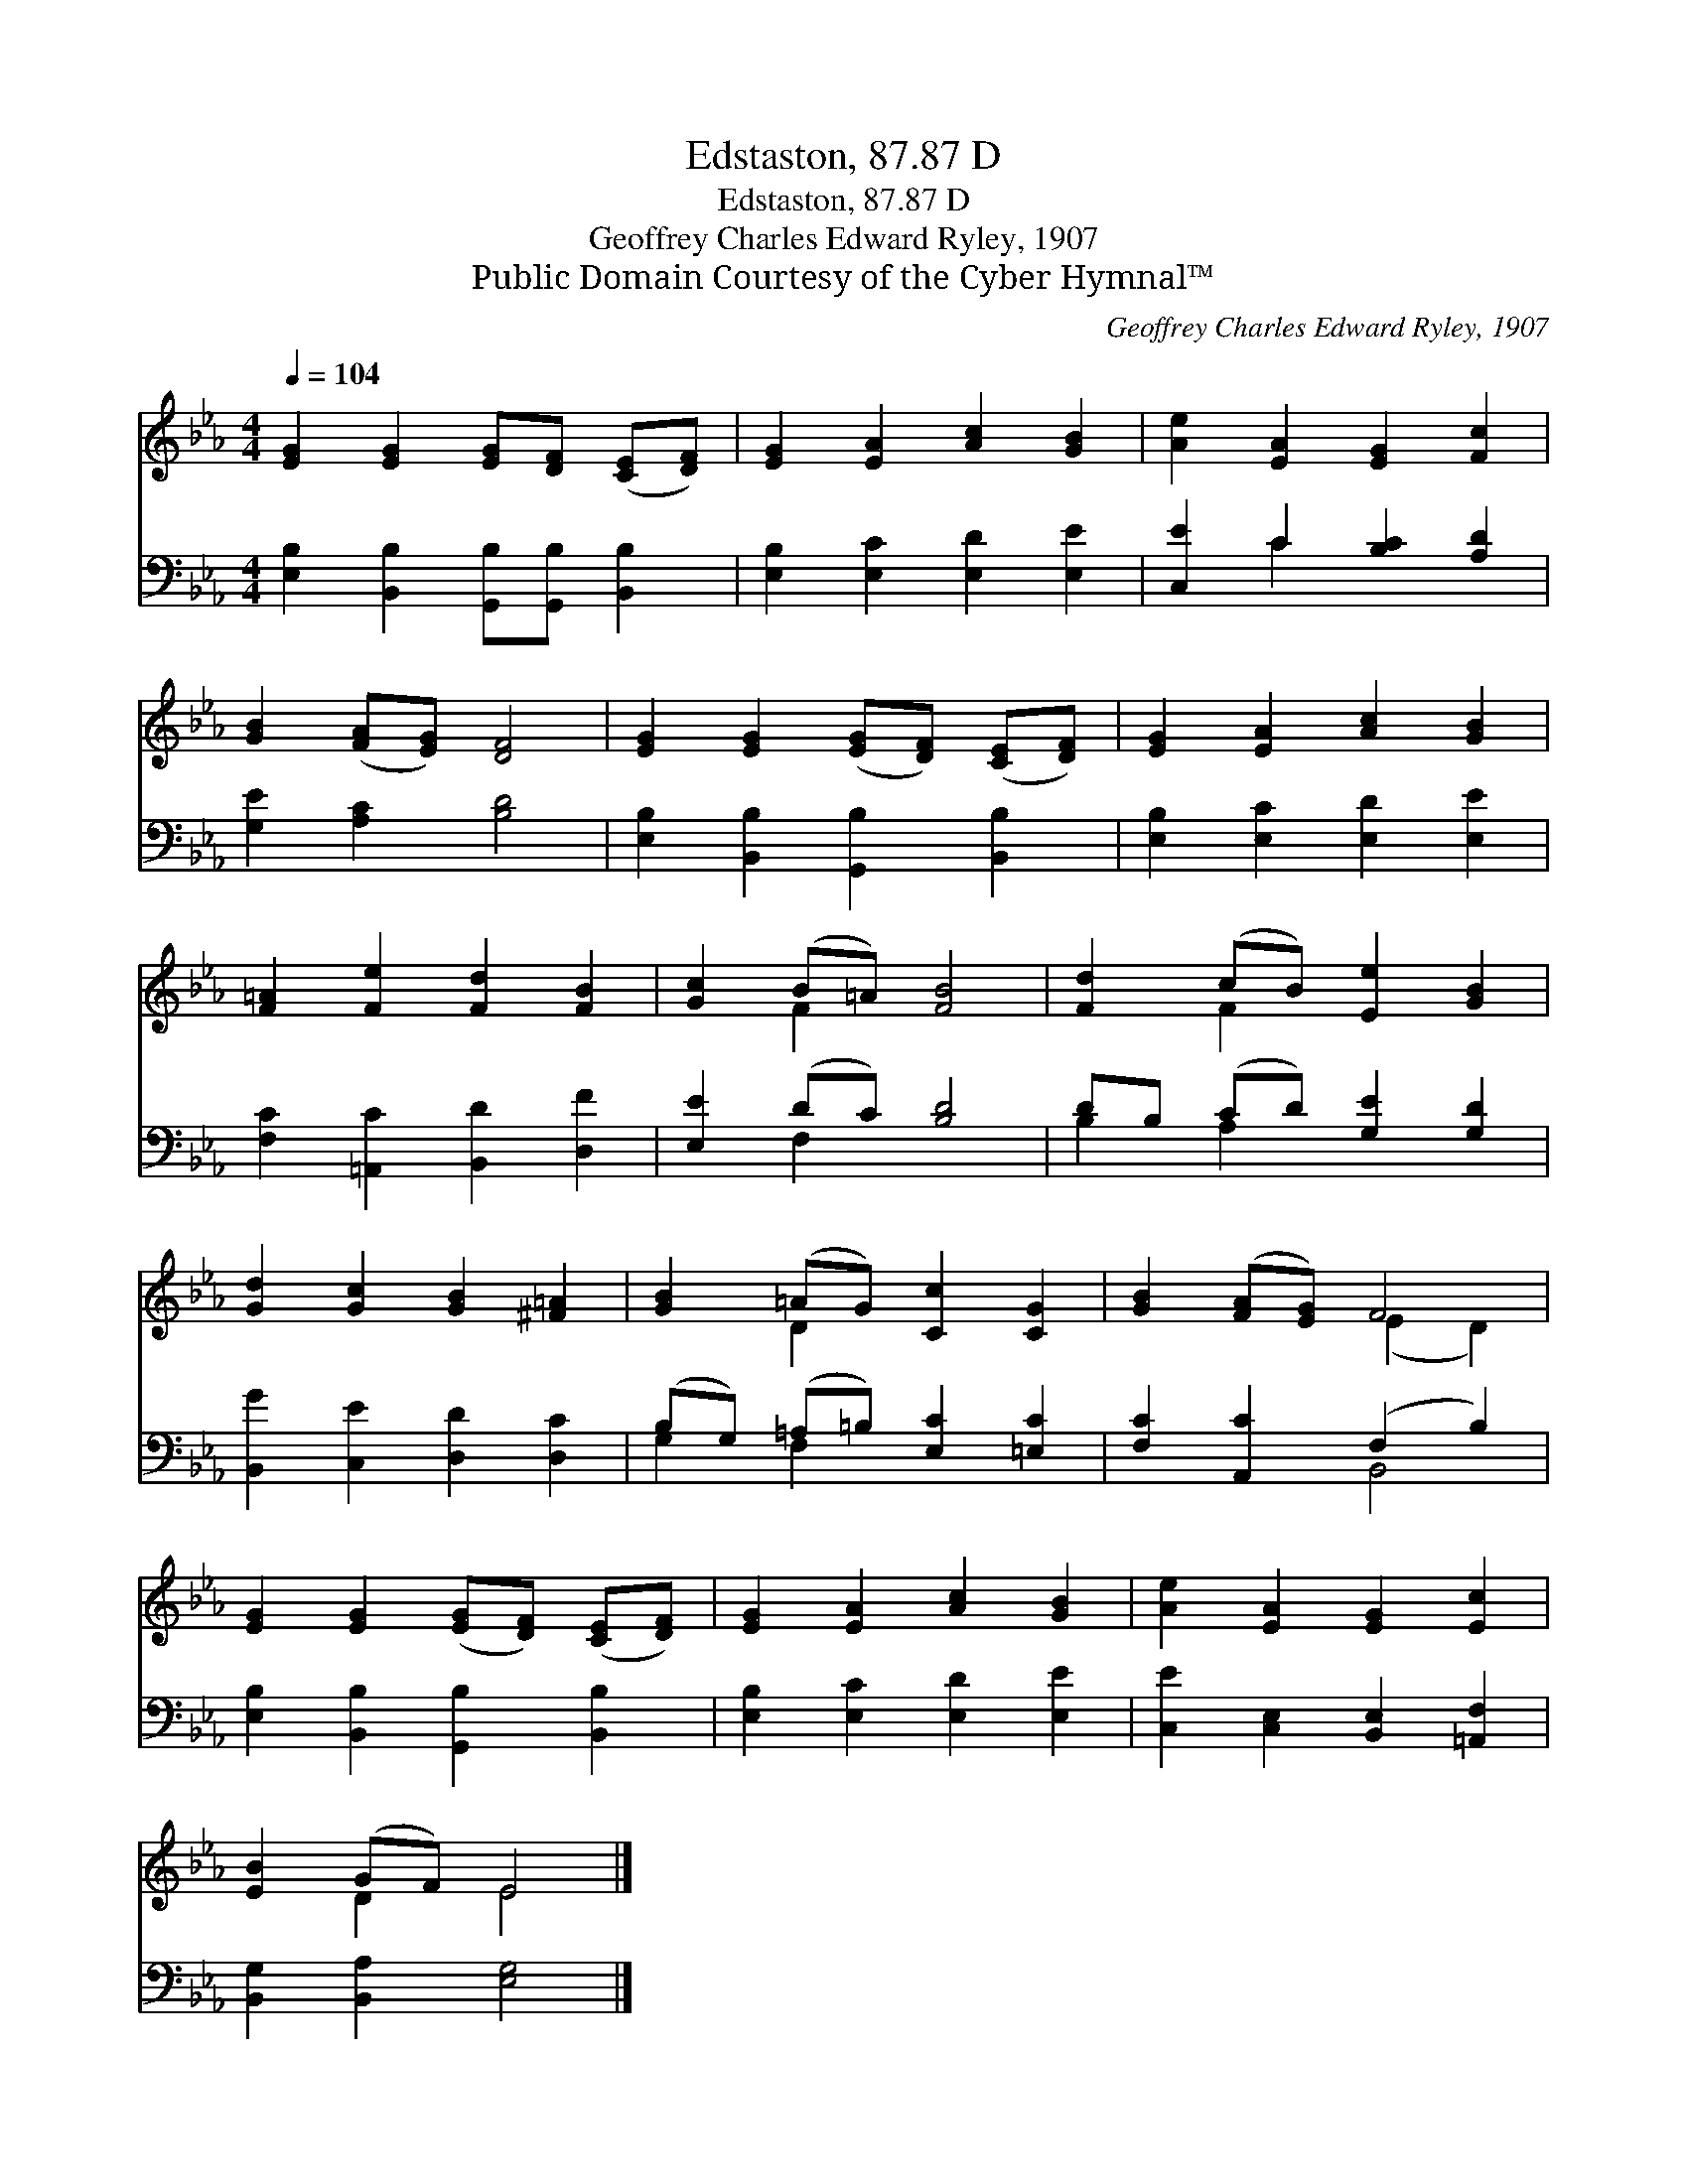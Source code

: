 X:1
T:Edstaston, 87.87 D
T:Edstaston, 87.87 D
T:Geoffrey Charles Edward Ryley, 1907
T:Public Domain Courtesy of the Cyber Hymnal™
C:Geoffrey Charles Edward Ryley, 1907
Z:Public Domain
Z:Courtesy of the Cyber Hymnal™
%%score ( 1 2 ) ( 3 4 )
L:1/8
Q:1/4=104
M:4/4
K:Eb
V:1 treble 
V:2 treble 
V:3 bass 
V:4 bass 
V:1
 [EG]2 [EG]2 [EG][DF] ([CE][DF]) | [EG]2 [EA]2 [Ac]2 [GB]2 | [Ae]2 [EA]2 [EG]2 [Fc]2 | %3
 [GB]2 ([FA][EG]) [DF]4 | [EG]2 [EG]2 ([EG][DF]) ([CE][DF]) | [EG]2 [EA]2 [Ac]2 [GB]2 | %6
 [F=A]2 [Fe]2 [Fd]2 [FB]2 | [Gc]2 (B=A) [FB]4 | [Fd]2 (cB) [Ee]2 [GB]2 | %9
 [Gd]2 [Gc]2 [GB]2 [^F=A]2 | [GB]2 (=AG) [Cc]2 [CG]2 | [GB]2 ([FA][EG]) F4 | %12
 [EG]2 [EG]2 ([EG][DF]) ([CE][DF]) | [EG]2 [EA]2 [Ac]2 [GB]2 | [Ae]2 [EA]2 [EG]2 [Ec]2 | %15
 [EB]2 (GF) E4 |] %16
V:2
 x8 | x8 | x8 | x8 | x8 | x8 | x8 | x2 F2 x4 | x2 F2 x4 | x8 | x2 D2 x4 | x4 (E2 D2) | x8 | x8 | %14
 x8 | x2 D2 E4 |] %16
V:3
 [E,B,]2 [B,,B,]2 [G,,B,][G,,B,] [B,,B,]2 | [E,B,]2 [E,C]2 [E,D]2 [E,E]2 | %2
 [C,E]2 C2 [B,C]2 [A,D]2 | [G,E]2 [A,C]2 [B,D]4 | [E,B,]2 [B,,B,]2 [G,,B,]2 [B,,B,]2 | %5
 [E,B,]2 [E,C]2 [E,D]2 [E,E]2 | [F,C]2 [=A,,C]2 [B,,D]2 [D,F]2 | [E,E]2 (DC) [B,D]4 | %8
 DB, (CD) [G,E]2 [G,D]2 | [B,,G]2 [C,E]2 [D,D]2 [D,C]2 | (B,G,) (=A,=B,) [E,C]2 [=E,C]2 | %11
 [F,C]2 [A,,C]2 (F,2 B,2) | [E,B,]2 [B,,B,]2 [G,,B,]2 [B,,B,]2 | [E,B,]2 [E,C]2 [E,D]2 [E,E]2 | %14
 [C,E]2 [C,E,]2 [B,,E,]2 [=A,,F,]2 | [B,,G,]2 [B,,A,]2 [E,G,]4 |] %16
V:4
 x8 | x8 | x2 C2 x4 | x8 | x8 | x8 | x8 | x2 F,2 x4 | B,2 A,2 x4 | x8 | G,2 F,2 x4 | x4 B,,4 | x8 | %13
 x8 | x8 | x8 |] %16

